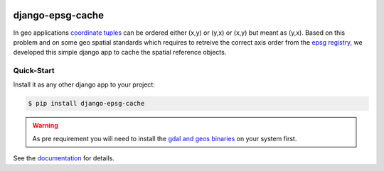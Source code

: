 .. image:: https://readthedocs.org/projects/django-epsg-cache/badge/?version=latest
    :target: https://django-epsg-cache.readthedocs.io/en/latest/?badge=latest
    :alt: Documentation Status

.. image:: https://badge.fury.io/py/django-epsg-cache.svg
    :target: https://pypi.org/project/django-epsg-cache/
    :alt: PyPi version

django-epsg-cache
=================

In geo applications `coordinate tuples <https://wiki.osgeo.org/wiki/Axis_Order_Confusion>`_ can be ordered either (x,y) or (y,x) or (x,y) but meant as (y,x). 
Based on this problem and on some geo spatial standards which requires to retreive the correct axis order from the `epsg registry <https://epsg.org/API_UsersGuide.html>`_, we developed this simple django app to cache the spatial reference objects.

Quick-Start
-----------

Install it as any other django app to your project:

.. code-block:: bash

    $ pip install django-epsg-cache

.. warning::
    As pre requirement you will need to install the `gdal and geos binaries <https://docs.djangoproject.com/en/4.2/ref/contrib/gis/install/geolibs/>`_ on your system first.
    
See the `documentation <https://django-epsg-cache.readthedocs.io/en/latest/index.html>`_ for details.
